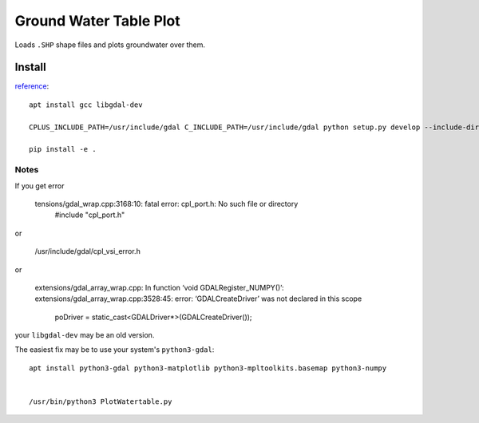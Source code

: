 =======================
Ground Water Table Plot
=======================

Loads ``.SHP`` shape files and plots groundwater over them.

Install
=======
`reference <http://gis.stackexchange.com/a/74060>`_::

    apt install gcc libgdal-dev
    
    CPLUS_INCLUDE_PATH=/usr/include/gdal C_INCLUDE_PATH=/usr/include/gdal python setup.py develop --include-dirs=/usr/include/gdal/

    pip install -e .
    
Notes
-----

If you get error

    tensions/gdal_wrap.cpp:3168:10: fatal error: cpl_port.h: No such file or directory
     #include "cpl_port.h"

or
    
    /usr/include/gdal/cpl_vsi_error.h
    
or 

    extensions/gdal_array_wrap.cpp: In function ‘void GDALRegister_NUMPY()’:
    extensions/gdal_array_wrap.cpp:3528:45: error: ‘GDALCreateDriver’ was not declared in this scope
         poDriver = static_cast<GDALDriver*>(GDALCreateDriver());


your ``libgdal-dev`` may be an old version.


The easiest fix may be to use your system's ``python3-gdal``::

    apt install python3-gdal python3-matplotlib python3-mpltoolkits.basemap python3-numpy


    /usr/bin/python3 PlotWatertable.py

